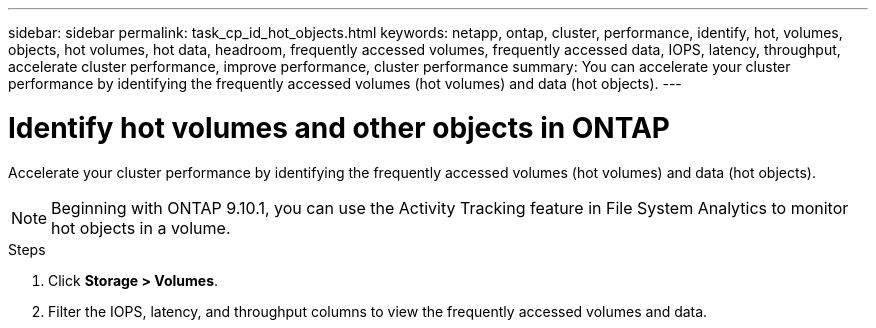 ---
sidebar: sidebar
permalink: task_cp_id_hot_objects.html
keywords: netapp, ontap, cluster, performance, identify, hot, volumes, objects, hot volumes, hot data, headroom, frequently accessed volumes, frequently accessed data, IOPS, latency, throughput, accelerate cluster performance, improve performance, cluster performance
summary: You can accelerate your cluster performance by identifying the frequently accessed volumes (hot volumes) and data (hot objects).
---

= Identify hot volumes and other objects in ONTAP
:toclevels: 1
:hardbreaks:
:nofooter:
:icons: font
:linkattrs:
:imagesdir: ./media/

[.lead]
Accelerate your cluster performance by identifying the frequently accessed volumes (hot volumes) and data (hot objects).

[NOTE]
Beginning with ONTAP 9.10.1, you can use the Activity Tracking feature in File System Analytics to monitor hot objects in a volume. 

.Steps

. Click *Storage > Volumes*.
. Filter the IOPS, latency, and throughput columns to view the frequently accessed volumes and data.


// 2025 Jan 21, ONTAPDOC-1070